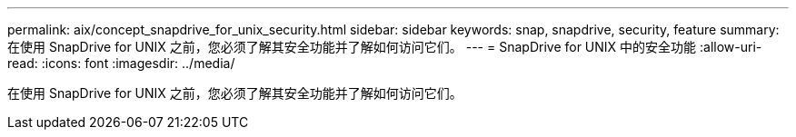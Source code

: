 ---
permalink: aix/concept_snapdrive_for_unix_security.html 
sidebar: sidebar 
keywords: snap, snapdrive, security, feature 
summary: 在使用 SnapDrive for UNIX 之前，您必须了解其安全功能并了解如何访问它们。 
---
= SnapDrive for UNIX 中的安全功能
:allow-uri-read: 
:icons: font
:imagesdir: ../media/


[role="lead"]
在使用 SnapDrive for UNIX 之前，您必须了解其安全功能并了解如何访问它们。
